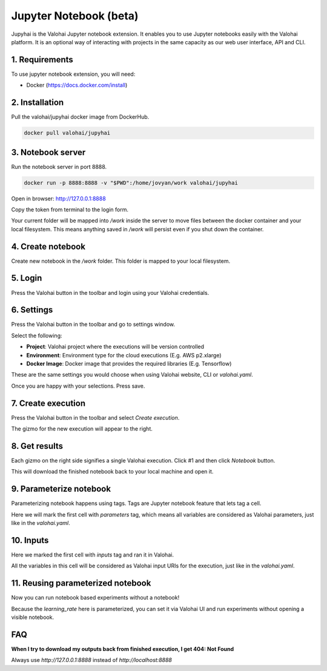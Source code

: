 .. meta::
    :description: Valohai Jupyter notebook extension

Jupyter Notebook (beta)
=======================

.. figure:: notebook-generic.gif
   :alt: Jupyhai

Jupyhai is the Valohai Jupyter notebook extension. It enables you to use Jupyter notebooks easily with the Valohai platform.
It is an optional way of interacting with projects in the same capacity as our web user interface, API and CLI.


1. Requirements
~~~~~~~~~~~~~~~

To use jupyter notebook extension, you will need:

* Docker (https://docs.docker.com/install)

2. Installation
~~~~~~~~~~~~~~~

Pull the valohai/jupyhai docker image from DockerHub.

.. code-block:: bash

  docker pull valohai/jupyhai

3. Notebook server
~~~~~~~~~~~~~~~~~~

Run the notebook server in port 8888.

.. code-block:: none

  docker run -p 8888:8888 -v "$PWD":/home/jovyan/work valohai/jupyhai

Open in browser: http://127.0.0.1:8888

.. thumbnail:: token2.png
   :alt: Input token source
.. thumbnail:: token.png
   :alt: Input token

Copy the token from terminal to the login form.

Your current folder will be mapped into `/work` inside the server to move files between
the docker container and your local filesystem. This means anything saved in `/work` will persist
even if you shut down the container.

4. Create notebook
~~~~~~~~~~~~~~~~~~

.. thumbnail:: createnotebook.gif
   :alt: Creating new notebook

Create new notebook in the `/work` folder. This folder is mapped to your local filesystem.

5. Login
~~~~~~~~

.. thumbnail:: login.gif
   :alt: Login to Valohai

Press the Valohai button in the toolbar and login using your Valohai credentials.

6. Settings
~~~~~~~~~~~

.. thumbnail:: settings.gif
   :alt: Valohai execution settings

Press the Valohai button in the toolbar and go to settings window.

Select the following:

- **Project**: Valohai project where the executions will be version controlled
- **Environment**: Environment type for the cloud executions (E.g. AWS p2.xlarge)
- **Docker Image**: Docker image that provides the required libraries (E.g. Tensorflow)

These are the same settings you would choose when using Valohai website, CLI or `valohai.yaml`.

Once you are happy with your selections. Press save.

7. Create execution
~~~~~~~~~~~~~~~~~~~

.. thumbnail:: execution.gif
   :alt: Running Valohai execution

Press the Valohai button in the toolbar and select *Create execution*.

The gizmo for the new execution will appear to the right.

8. Get results
~~~~~~~~~~~~~~

.. thumbnail:: download.gif
   :alt: Get results back from Valohai

Each gizmo on the right side signifies a single Valohai execution. Click #1 and
then click `Notebook` button.

This will download the finished notebook back to your local machine and open it.

9. Parameterize notebook
~~~~~~~~~~~~~~~~~~~~~~~~

.. thumbnail:: parameterize.gif
   :alt: Adding hyperparameter

Parameterizing notebook happens using tags. Tags are Jupyter notebook feature that lets tag a cell.

Here we will mark the first cell with `parameters` tag, which means all variables are considered as Valohai parameters,
just like in the `valohai.yaml`.

10. Inputs
~~~~~~~~~~

.. thumbnail:: inputs.png
   :alt: Adding parameterized input

Here we marked the first cell with `inputs` tag and ran it in Valohai.

All the variables in this cell will be considered as Valohai input URIs for the execution, just like in the `valohai.yaml`.

11. Reusing parameterized notebook
~~~~~~~~~~~~~~~~~~~~~~~~~~~~~~~~~~

.. thumbnail:: parameter2.gif
   :alt: Adding hyperparameter

Now you can run notebook based experiments without a notebook!

Because the `learning_rate` here is parameterized, you can set it via Valohai UI and run experiments
without opening a visible notebook.


FAQ
~~~

**When I try to download my outputs back from finished execution, I get 404: Not Found**

Always use `http://127.0.0.1:8888` instead of `http://localhost:8888`
